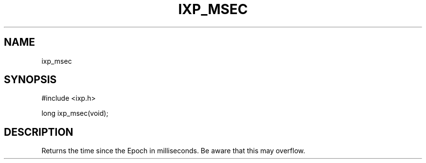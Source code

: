 .TH "IXP_MSEC" 3 "2010 Jun" "libixp Manual"

.SH NAME
.P
ixp_msec

.SH SYNOPSIS
.nf
  #include <ixp.h>
  
  long ixp_msec(void);
.fi

.SH DESCRIPTION
.P
Returns the time since the Epoch in milliseconds.
Be aware that this may overflow.


.\" man code generated by txt2tags 2.5 (http://txt2tags.sf.net)
.\" cmdline: txt2tags -o- ixp_msec.man3

